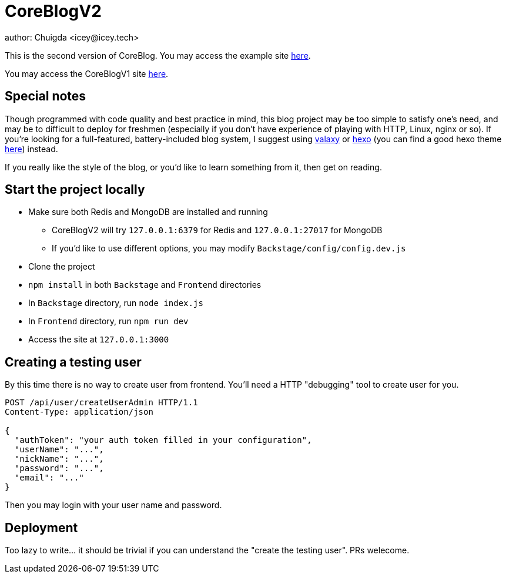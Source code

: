 = CoreBlogV2
author: Chuigda <icey@icey.tech>

This is the second version of CoreBlog. You may access the example site link:http://47.104.77.222[here].

You may access the CoreBlogV1 site link:http://120.78.128.153/coreblog/index.php[here].

== Special notes
Though programmed with code quality and best practice in mind, this blog project may be too simple to satisfy one's need, and may be to difficult to deploy for freshmen (especially if you don't have experience of playing with HTTP, Linux, nginx or so). If you're looking for a full-featured, battery-included blog system, I suggest using link:https://github.com/YunYouJun/valaxy[valaxy] or link:https://hexo.io[hexo] (you can find a good hexo theme link:https://github.com/YunYouJun/hexo-theme-yun[here]) instead.

If you really like the style of the blog, or you'd like to learn something from it, then get on reading.

== Start the project locally
* Make sure both Redis and MongoDB are installed and running
** CoreBlogV2 will try `127.0.0.1:6379` for Redis and `127.0.0.1:27017` for MongoDB
** If you'd like to use different options, you may modify `Backstage/config/config.dev.js`
* Clone the project
* `npm install` in both `Backstage` and `Frontend` directories
* In `Backstage` directory, run `node index.js`
* In `Frontend` directory, run `npm run dev`
* Access the site at `127.0.0.1:3000`

== Creating a testing user
By this time there is no way to create user from frontend. You'll need a HTTP "debugging" tool to create user for you.

[source,http]
----
POST /api/user/createUserAdmin HTTP/1.1
Content-Type: application/json

{
  "authToken": "your auth token filled in your configuration",
  "userName": "...",
  "nickName": "...",
  "password": "...",
  "email": "..."
}
----

Then you may login with your user name and password.

== Deployment
Too lazy to write... it should be trivial if you can understand the "create the testing user". PRs welecome.
